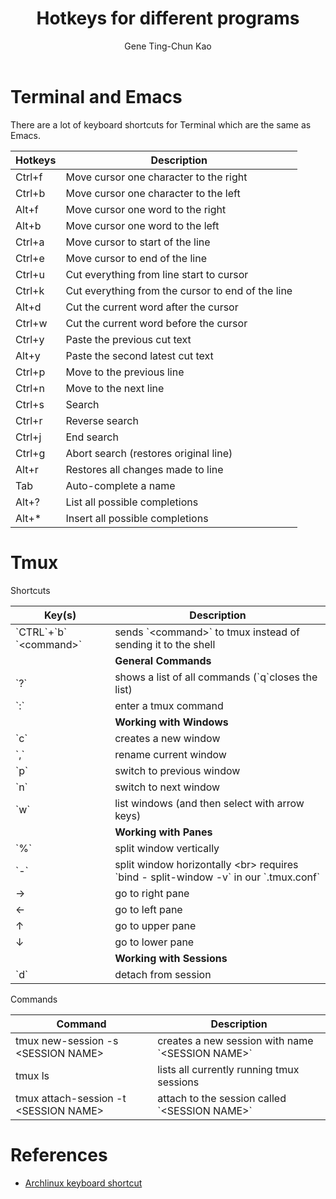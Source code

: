 #+TITLE: Hotkeys for different programs
#+AUTHOR: Gene Ting-Chun Kao
#+EMAIL: kao.gene@gmail.com


* Terminal and Emacs
There are a lot of keyboard shortcuts for Terminal which are the same as Emacs.

| Hotkeys | Description                                       |
|---------+---------------------------------------------------|
| Ctrl+f  | Move cursor one character to the right            |
| Ctrl+b  | Move cursor one character to the left             |
| Alt+f   | Move cursor one word to the right                 |
| Alt+b   | Move cursor one word to the left                  |
| Ctrl+a  | Move cursor to start of the line                  |
| Ctrl+e  | Move cursor to end of the line                    |
| Ctrl+u  | Cut everything from line start to cursor          |
| Ctrl+k  | Cut everything from the cursor to end of the line |
| Alt+d   | Cut the current word after the cursor             |
| Ctrl+w  | Cut the current word before the cursor            |
| Ctrl+y  | Paste the previous cut text                       |
| Alt+y   | Paste the second latest cut text                  |
| Ctrl+p  | Move to the previous line                         |
| Ctrl+n  | Move to the next line                             |
| Ctrl+s  | Search                                            |
| Ctrl+r  | Reverse search                                    |
| Ctrl+j  | End search                                        |
| Ctrl+g  | Abort search (restores original line)             |
| Alt+r   | Restores all changes made to line                 |
| Tab     | Auto-complete a name                              |
| Alt+?   | List all possible completions                     |
| Alt+*   | Insert all possible completions                   |


* Tmux 

Shortcuts 

| Key(s)                 | Description                                                                          |
|------------------------+--------------------------------------------------------------------------------------|
| `CTRL`+`b` `<command>` | sends `<command>` to tmux instead of sending it to the shell                         |
|                        | **General Commands**                                                                   |
| `?`                    | shows a list of all commands (`q`closes the list)                                    |
| `:`                    | enter a tmux command                                                                 |
|                        | **Working with Windows**                                                               |
| `c`                    | creates a new window                                                                 |
| `,`                    | rename current window                                                                |
| `p`                    | switch to previous window                                                            |
| `n`                    | switch to next window                                                                |
| `w`                    | list windows (and then select with arrow keys)                                       |
|                        | **Working with Panes**                                                                 |
| `%`                    | split window vertically                                                              |
| `-`                    | split window horizontally <br> requires `bind - split-window -v` in our `.tmux.conf` |
| →                      | go to right pane                                                                     |
| ←                      | go to left pane                                                                      |
| ↑                      | go to upper pane                                                                     |
| ↓                      | go to lower pane                                                                     |
|                        | **Working with Sessions**                                                              |
| `d`                    | detach from session                                                                  |

Commands

| Command                               | Description                                      |
|---------------------------------------+--------------------------------------------------|
| tmux new-session -s <SESSION NAME>    | creates a new session with name `<SESSION NAME>` |
| tmux ls                               | lists all currently running tmux sessions        |
| tmux attach-session -t <SESSION NAME> | attach to the session called `<SESSION NAME>`    |


* References
- [[https://wiki.archlinux.org/index.php/Keyboard_shortcuts][Archlinux keyboard shortcut]]
